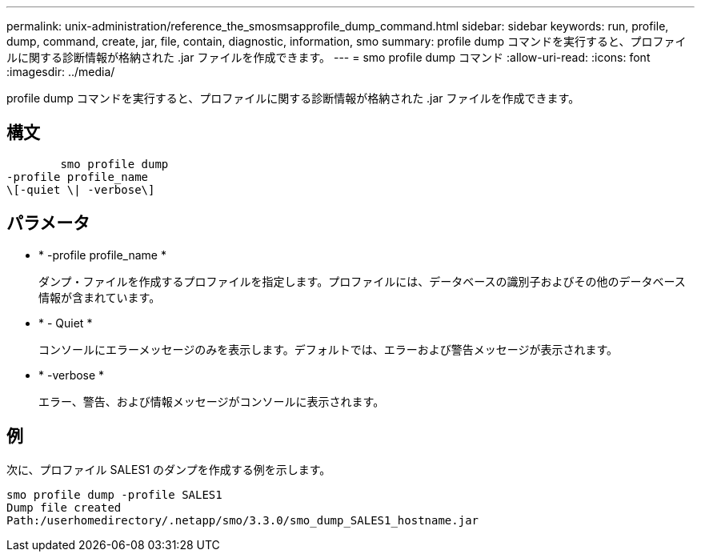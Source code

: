 ---
permalink: unix-administration/reference_the_smosmsapprofile_dump_command.html 
sidebar: sidebar 
keywords: run, profile, dump, command, create, jar, file, contain, diagnostic, information, smo 
summary: profile dump コマンドを実行すると、プロファイルに関する診断情報が格納された .jar ファイルを作成できます。 
---
= smo profile dump コマンド
:allow-uri-read: 
:icons: font
:imagesdir: ../media/


[role="lead"]
profile dump コマンドを実行すると、プロファイルに関する診断情報が格納された .jar ファイルを作成できます。



== 構文

[listing]
----

        smo profile dump
-profile profile_name
\[-quiet \| -verbose\]
----


== パラメータ

* * -profile profile_name *
+
ダンプ・ファイルを作成するプロファイルを指定します。プロファイルには、データベースの識別子およびその他のデータベース情報が含まれています。

* * - Quiet *
+
コンソールにエラーメッセージのみを表示します。デフォルトでは、エラーおよび警告メッセージが表示されます。

* * -verbose *
+
エラー、警告、および情報メッセージがコンソールに表示されます。





== 例

次に、プロファイル SALES1 のダンプを作成する例を示します。

[listing]
----
smo profile dump -profile SALES1
Dump file created
Path:/userhomedirectory/.netapp/smo/3.3.0/smo_dump_SALES1_hostname.jar
----
